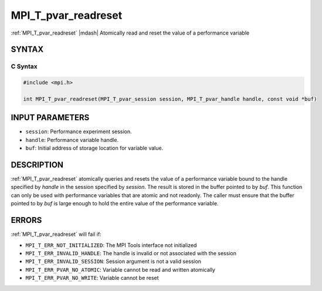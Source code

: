 .. _mpi_t_pvar_readreset:


MPI_T_pvar_readreset
====================

.. include_body

:ref:`MPI_T_pvar_readreset` |mdash| Atomically read and reset the value of a
performance variable


SYNTAX
------


C Syntax
^^^^^^^^

.. code-block:: c

   #include <mpi.h>

   int MPI_T_pvar_readreset(MPI_T_pvar_session session, MPI_T_pvar_handle handle, const void *buf)


INPUT PARAMETERS
----------------
* ``session``: Performance experiment session.
* ``handle``: Performance variable handle.
* ``buf``: Initial address of storage location for variable value.

DESCRIPTION
-----------

:ref:`MPI_T_pvar_readreset` atomically queries and resets the value of a
performance variable bound to the handle specified by *handle* in the
session specified by *session*. The result is stored in the buffer
pointed to by *buf*. This function can only be used with performance
variables that are atomic and not readonly. The caller must ensure that
the buffer pointed to by *buf* is large enough to hold the entire value
of the performance variable.


ERRORS
------

:ref:`MPI_T_pvar_readreset` will fail if:

* ``MPI_T_ERR_NOT_INITIALIZED``: The MPI Tools interface not initialized

* ``MPI_T_ERR_INVALID_HANDLE``: The handle is invalid or not associated with the session

* ``MPI_T_ERR_INVALID_SESSION``: Session argument is not a valid session

* ``MPI_T_ERR_PVAR_NO_ATOMIC``: Variable cannot be read and written atomically

* ``MPI_T_ERR_PVAR_NO_WRITE``: Variable cannot be reset


.. seealso::
   * :ref:`MPI_T_pvar_handle_alloc`
   * :ref:`MPI_T_pvar_get_info`
   * :ref:`MPI_T_pvar_session_create`
   * :ref:`MPI_T_pvar_read`
   * :ref:`MPI_T_pvar_reset`
